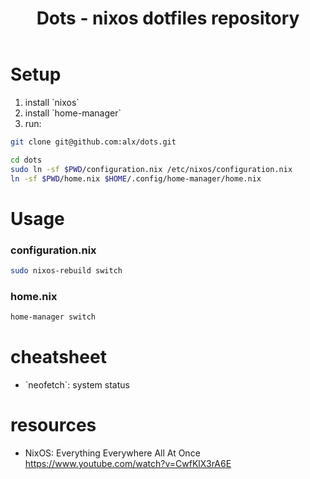 #+title: Dots - nixos dotfiles repository


* Setup

1. install `nixos`
2. install `home-manager`
3. run:

#+begin_src bash :no-web :silent
git clone git@github.com:alx/dots.git 

cd dots
sudo ln -sf $PWD/configuration.nix /etc/nixos/configuration.nix
ln -sf $PWD/home.nix $HOME/.config/home-manager/home.nix
#+end_src

* Usage

*** configuration.nix

#+begin_src bash :no-web :silent
sudo nixos-rebuild switch
#+end_src

*** home.nix

#+begin_src bash :no-web :silent
home-manager switch
#+end_src


* cheatsheet

- `neofetch`: system status

* resources

-  NixOS: Everything Everywhere All At Once
   https://www.youtube.com/watch?v=CwfKlX3rA6E
